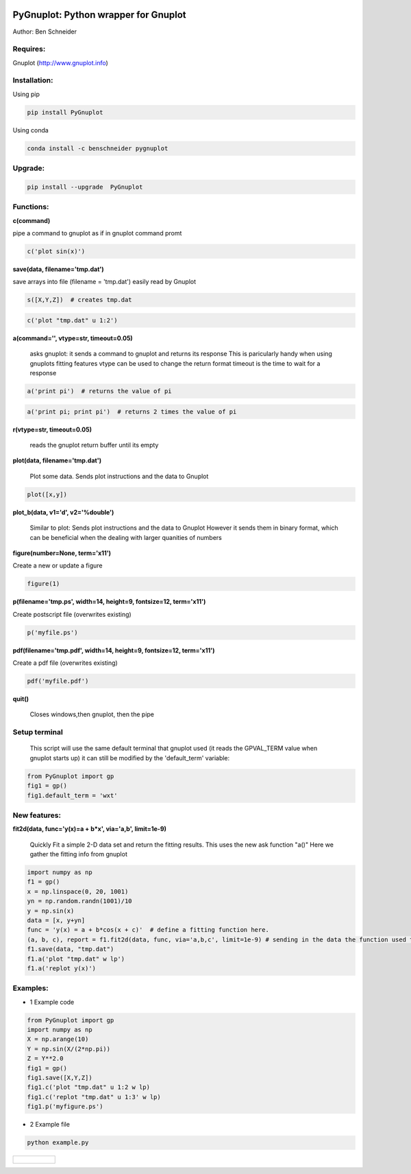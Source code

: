 .. image:: https://badge.fury.io/py/PyGnuplot@2x.svg
    :target: https://badge.fury.io/py/PyGnuplot

.. image:: https://anaconda.org/benschneider/pygnuplot/badges/version.svg
    :target: https://anaconda.org/benschneider/pygnuplot

.. image:: https://travis-ci.org/benschneider/PyGnuplot.svg?branch=experimental
    :target: https://travis-ci.org/benschneider/PyGnuplot

.. image:: https://img.shields.io/badge/License-MIT-yellow.svg
    :target: https://github.com/benschneider/PyGnuplot/blob/master/LICENSE


PyGnuplot: Python wrapper for Gnuplot
-------------------------------------

Author: Ben Schneider

Requires:
.........
Gnuplot (http://www.gnuplot.info)

Installation:
.............

Using pip

.. code::
        
        pip install PyGnuplot

Using conda

.. code::

        conda install -c benschneider pygnuplot

Upgrade:
........
.. code::

        pip install --upgrade  PyGnuplot

Functions:
..........

**c(command)**

pipe a command to gnuplot as if in gnuplot command promt

.. code:: python

	c('plot sin(x)')

**save(data, filename='tmp.dat')**

save arrays into file (filename = 'tmp.dat') easily read by Gnuplot

.. code:: python

	s([X,Y,Z])  # creates tmp.dat


.. code:: python

	c('plot "tmp.dat" u 1:2')

**a(command='', vtype=str, timeout=0.05)**

   asks gnuplot: it sends a command to gnuplot and returns its response
   This is paricularly handy when using gnuplots fitting features
   vtype can be used to change the return format
   timeout is the time to wait for a response 

.. code:: python

      a('print pi')  # returns the value of pi

.. code:: python

      a('print pi; print pi')  # returns 2 times the value of pi

**r(vtype=str, timeout=0.05)**

   reads the gnuplot return buffer until its empty


**plot(data, filename='tmp.dat')**
  
  Plot some data. 
  Sends plot instructions and the data to Gnuplot

.. code:: python

        plot([x,y])

**plot_b(data, v1='d', v2='%double')**

   Similar to plot:
   Sends plot instructions and the data to Gnuplot
   However it sends them in binary format,
   which can be beneficial when the dealing with larger quanities of numbers

**figure(number=None, term='x11')**
  
Create a new or update a figure

.. code:: python
        
        figure(1)

**p(filename='tmp.ps', width=14, height=9, fontsize=12, term='x11')**

Create postscript file (overwrites existing)

.. code:: python

	p('myfile.ps')


**pdf(filename='tmp.pdf', width=14, height=9, fontsize=12, term='x11')**

Create a pdf file (overwrites existing)

.. code:: python

	pdf('myfile.pdf')


**quit()**

   Closes windows,then  gnuplot, then the pipe

Setup terminal
..............

   This script will use the same default terminal that gnuplot used
   (it reads the GPVAL_TERM value when gnuplot starts up)
   it can still be modified by the 'default_term' variable:


.. code:: python

    from PyGnuplot import gp
    fig1 = gp()
    fig1.default_term = 'wxt'


New features:
.............

**fit2d(data, func='y(x)=a + b*x', via='a,b', limit=1e-9)**

    Quickly Fit a simple 2-D data set and return the fitting results.
    This uses the new ask function "a()"
    Here we gather the fitting info from gnuplot

.. code:: python

    import numpy as np
    f1 = gp()
    x = np.linspace(0, 20, 1001)
    yn = np.random.randn(1001)/10
    y = np.sin(x)
    data = [x, y+yn]
    func = 'y(x) = a + b*cos(x + c)'  # define a fitting function here.
    (a, b, c), report = f1.fit2d(data, func, via='a,b,c', limit=1e-9) # sending in the data the function used to fit and the variables that are to be found.
    f1.save(data, "tmp.dat")
    f1.a('plot "tmp.dat" w lp')
    f1.a('replot y(x)')

Examples:
.........

* 1 Example code

.. code:: python

    from PyGnuplot import gp
    import numpy as np
    X = np.arange(10)
    Y = np.sin(X/(2*np.pi))
    Z = Y**2.0
    fig1 = gp()
    fig1.save([X,Y,Z])
    fig1.c('plot "tmp.dat" u 1:2 w lp)
    fig1.c('replot "tmp.dat" u 1:3' w lp)
    fig1.p('myfigure.ps')


* 2 Example file

.. code::
        
        python example.py 

+-----------------------------------------------------------------------------------------------------------------+
|.. figure:: https://cloud.githubusercontent.com/assets/4573907/17233530/e4be9342-5530-11e6-9c71-e812a2fb4000.png |
+-----------------------------------------------------------------------------------------------------------------+

